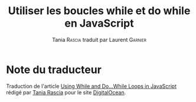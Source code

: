 #+TITLE: Utiliser les boucles while et do while en JavaScript
#+AUTHOR: Tania \textsc{Rascia} traduit par Laurent \textsc{Garnier}

* Note du traducteur
  Traduction de l'article [[https://www.digitalocean.com/community/tutorials/using-while-and-do-while-loops-in-javascript][Using While and Do...While Loops in
  JavaScript]] rédigé par [[https://www.digitalocean.com/community/users/taniarascia][Tania Rascia]] pour le site [[https://www.digitalocean.com/][DigitalOcean]]. 

